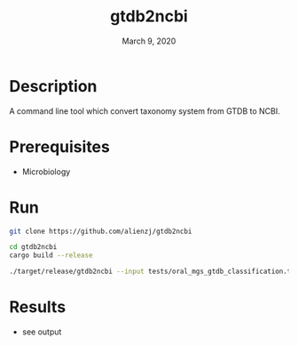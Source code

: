 #+TITLE:  gtdb2ncbi
#+DATE:    March 9, 2020
#+SINCE:   {replace with next tagged release version}
#+STARTUP: inlineimages nofold

* Table of Contents :TOC_3:noexport:
- [[#description][Description]]
- [[#prerequisites][Prerequisites]]
- [[#run][Run]]
- [[#results][Results]]

* Description
A command line tool which convert taxonomy system from GTDB to NCBI.

* Prerequisites
- Microbiology

* Run
#+BEGIN_SRC bash
git clone https://github.com/alienzj/gtdb2ncbi

cd gtdb2ncbi
cargo build --release

./target/release/gtdb2ncbi --input tests/oral_mgs_gtdb_classification.tsv --output tests/oral_mgs_gtdb_classification_add_ncbi.tsv
#+END_SRC

* Results
- see output
[[file:tests/gtdb2ncbi_oral_mgs_3.png]]
